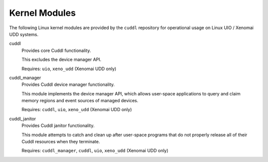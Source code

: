 .. SPDX-License-Identifier: (MIT OR GPL-2.0-or-later)
..
   Copyright (C) 2022 Jeff Webb <jeff.webb@codecraftsmen.org>
   
   This software and the associated documentation files are dual-licensed and
   are made available under the terms of the MIT License or under the terms
   of the GNU General Public License as published by the Free Software
   Foundation; either version 2 of the License, or (at your option) any later
   version.  You may select (at your option) either of the licenses listed
   above.  See the LICENSE.MIT and LICENSE.GPL-2.0 files in the top-level
   directory of this distribution for copyright information and license
   terms.

.. highlight:: shell

==============
Kernel Modules
==============

..  sphinx-include-modules-doc-start

The following Linux kernel modules are provided by the ``cuddl`` repository
for operational usage on Linux UIO / Xenomai UDD systems.

cuddl
  Provides core Cuddl functionality.

  This excludes the device manager API.

  Requires: ``uio``, ``xeno_udd`` (Xenomai UDD only)

cuddl_manager
  Provides Cuddl device manager functionality.

  This module implements the device manager API, which allows user-space
  applications to query and claim memory regions and event sources of managed
  devices.

  Requires: ``cuddl``, ``uio``, ``xeno_udd`` (Xenomai UDD only)

cuddl_janitor
  Provides Cuddl janitor functionality.

  This module attempts to catch and clean up after user-space programs that
  do not properly release all of their Cuddl resources when they terminate.

  Requires: ``cuddl_manager``, ``cuddl``, ``uio``, ``xeno_udd`` (Xenomai UDD
  only)

..  sphinx-include-modules-doc-end
